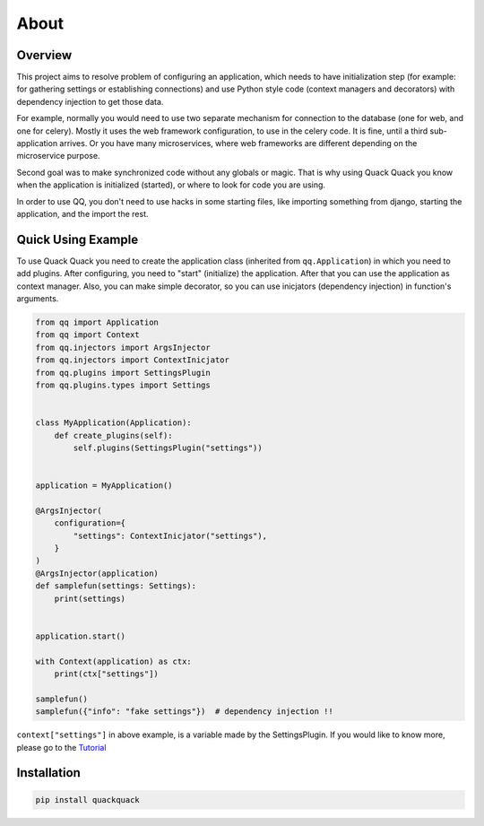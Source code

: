 About
=====

Overview
--------

This project aims to resolve problem of configuring an application, which needs to
have initialization step (for example: for gathering settings or establishing
connections) and use Python style code (context managers and decorators) with
dependency injection to get those data.

For example, normally you would need to use two separate mechanism for connection
to the database (one for web, and one for celery). Mostly it uses the web framework
configuration, to use in the celery code. It is fine, until a third sub-application
arrives. Or you have many microservices, where web frameworks are different
depending on the microservice purpose.

Second goal was to make synchronized code without any globals or magic. That is
why using Quack Quack you know when the application is initialized (started),
or where to look for code you are using.

In order to use QQ, you don't need to use hacks in some starting files, like
importing something from django, starting the application, and the import the
rest.

Quick Using Example
-------------------

To use Quack Quack you need to create the application class (inherited from
``qq.Application``\ ) in which you need to add plugins. After configuring, you
need to "start" (initialize)
the application. After that you can use the application as context manager.
Also, you can make simple decorator, so you can use inicjators (dependency
injection) in function's arguments.

.. code-block:: python

    from qq import Application
    from qq import Context
    from qq.injectors import ArgsInjector
    from qq.injectors import ContextInicjator
    from qq.plugins import SettingsPlugin
    from qq.plugins.types import Settings


    class MyApplication(Application):
        def create_plugins(self):
            self.plugins(SettingsPlugin("settings"))


    application = MyApplication()

    @ArgsInjector(
        configuration={
            "settings": ContextInicjator("settings"),
        }
    )
    @ArgsInjector(application)
    def samplefun(settings: Settings):
        print(settings)


    application.start()

    with Context(application) as ctx:
        print(ctx["settings"])

    samplefun()
    samplefun({"info": "fake settings"})  # dependency injection !!




``context["settings"]`` in above example, is a variable made by the SettingsPlugin.
If you would like to know more, please go to the `Tutorial <docs/tutorial.md>`_

Installation
------------

.. code-block:: bash

   pip install quackquack
